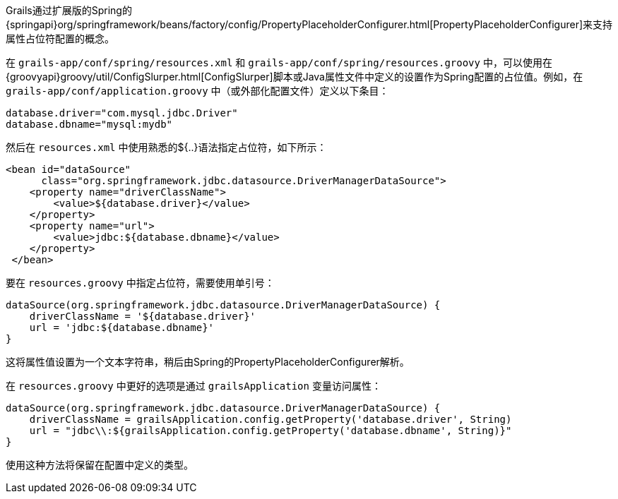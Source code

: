 Grails通过扩展版的Spring的 {springapi}org/springframework/beans/factory/config/PropertyPlaceholderConfigurer.html[PropertyPlaceholderConfigurer]来支持属性占位符配置的概念。

在 `grails-app/conf/spring/resources.xml` 和 `grails-app/conf/spring/resources.groovy` 中，可以使用在 {groovyapi}groovy/util/ConfigSlurper.html[ConfigSlurper]脚本或Java属性文件中定义的设置作为Spring配置的占位值。例如，在 `grails-app/conf/application.groovy` 中（或外部化配置文件）定义以下条目：

[source, groovy]
----
database.driver="com.mysql.jdbc.Driver"
database.dbname="mysql:mydb"
----

然后在 `resources.xml` 中使用熟悉的${..}语法指定占位符，如下所示：

[source, xml]
----
<bean id="dataSource"
      class="org.springframework.jdbc.datasource.DriverManagerDataSource">
    <property name="driverClassName">
        <value>${database.driver}</value>
    </property>
    <property name="url">
        <value>jdbc:${database.dbname}</value>
    </property>
 </bean>
----

要在 `resources.groovy` 中指定占位符，需要使用单引号：

[source, groovy]
----
dataSource(org.springframework.jdbc.datasource.DriverManagerDataSource) {
    driverClassName = '${database.driver}'
    url = 'jdbc:${database.dbname}'
}
----

这将属性值设置为一个文本字符串，稍后由Spring的PropertyPlaceholderConfigurer解析。

在 `resources.groovy` 中更好的选项是通过 `grailsApplication` 变量访问属性：

[source, groovy]
----
dataSource(org.springframework.jdbc.datasource.DriverManagerDataSource) {
    driverClassName = grailsApplication.config.getProperty('database.driver', String)
    url = "jdbc\\:${grailsApplication.config.getProperty('database.dbname', String)}"
}
----

使用这种方法将保留在配置中定义的类型。